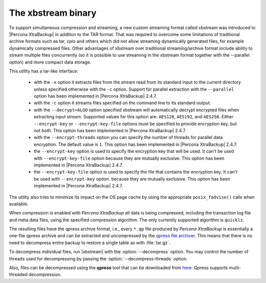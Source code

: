 .. _xbstream_binary:

===================
The xbstream binary
===================

To support simultaneous compression and streaming, a new custom streaming
format called xbstream was introduced to |Percona XtraBackup| in addition to
the TAR format. That was required to overcome some limitations of traditional
archive formats such as tar, cpio and others which did not allow streaming
dynamically generated files, for example dynamically compressed files. Other
advantages of xbstream over traditional streaming/archive format include
ability to stream multiple files concurrently (so it is possible to use
streaming in the xbstream format together with the --parallel option) and more
compact data storage.

This utility has a tar-like interface:

 - with the ``-x`` option it extracts files from the stream read from its
   standard input to the current directory unless specified otherwise with the
   ``-c`` option. Support for parallel extraction with the ``--parallel``
   option has been implemented in |Percona XtraBackup| 2.4.7.

 - with the ``-c`` option it streams files specified on the command line to its
   standard output.

 - with the ``--decrypt=ALGO`` option specified xbstream will automatically
   decrypt encrypted files when extracting input stream. Supported values for
   this option are: ``AES128``, ``AES192``, and ``AES256``. Either
   ``--encrypt-key`` or ``--encrypt-key-file`` options must be specified to
   provide encryption key, but not both. This option has been implemented in
   |Percona XtraBackup| 2.4.7.

 - with the ``--encrypt-threads`` option you can specify the number of threads
   for parallel data encryption. The default value is ``1``. This option has
   been implemented in |Percona XtraBackup| 2.4.7.

 - the ``--encrypt-key`` option is used to specify the encryption key that will
   be used. It can't be used with ``--encrypt-key-file`` option because they
   are mutually exclusive. This option has been implemented in |Percona
   XtraBackup| 2.4.7.

 - the ``--encrypt-key-file`` option is used to specify the file that contains
   the encryption key. It can't be used with ``--encrypt-key`` option.
   because they are mutually exclusive. This option has been implemented in
   |Percona XtraBackup| 2.4.7.

The utility also tries to minimize its impact on the OS page cache by using the
appropriate ``posix_fadvise()`` calls when available.

When compression is enabled with *Percona XtraBackup* all data is being compressed,
including the transaction log file and meta data files, using the specified
compression algorithm. The only currently supported algorithm is ``quicklz``.

The resulting files have the qpress archive format, i.e., every ``*.qp`` file
produced by *Percona XtraBackup* is essentially a one-file qpress archive and can be
extracted and uncompressed by the `qpress file archiver
<http://www.quicklz.com/>`_. This means that there is no need to decompress
entire backup to restore a single table as with :file:`tar.gz`.

To decompress individual files, run |xbstream| with the
:option:`--decompress` option. You may control the number of threads
used for decompressing by passing the :option:`--decompress-threads`
option.

Also, files can be decompressed using the **qpress** tool that can be downloaded from
`here <http://www.quicklz.com/>`_. Qpress supports multi-threaded decompression.
